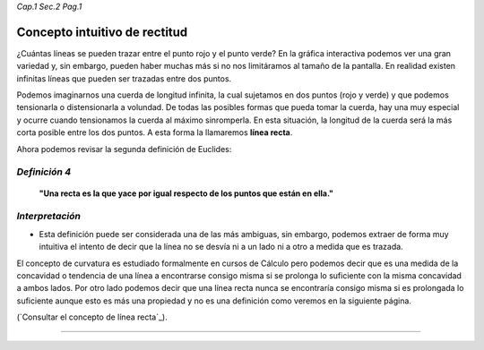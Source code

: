 *Cap.1 Sec.2 Pag.1*

Concepto intuitivo de rectitud
===============================================================================

¿Cuántas líneas se pueden trazar entre el punto rojo y el punto verde?
En la gráfica interactiva podemos ver una gran variedad y, sin embargo, pueden
haber muchas más si no nos limitáramos al tamaño de la pantalla. En realidad
existen infinitas líneas que pueden ser trazadas entre dos puntos.

Podemos imaginarnos una cuerda de longitud infinita, la cual sujetamos en dos
puntos (rojo y verde) y que podemos tensionarla o distensionarla a volundad.
De todas las posibles formas que pueda tomar la cuerda, hay una muy especial y
ocurre cuando tensionamos la cuerda al máximo sinromperla. En esta situación,
la longitud de la cuerda será la más corta posible entre los dos puntos. A esta
forma la llamaremos **línea recta**. 

Ahora podemos revisar la segunda definición de Euclides:

*Definición 4*
-------------------
    **"Una recta es la que yace por igual respecto de los puntos que están en
    ella."**

*Interpretación*
-------------------
* Esta definición puede ser considerada una de las más ambiguas, sin embargo,
  podemos extraer de forma muy intuitiva el intento de decir que la línea no se
  desvía ni a un lado ni a otro a medida que es trazada.

El concepto de curvatura es estudiado formalmente en cursos de Cálculo pero
podemos decir que es una medida de la concavidad o tendencia de una línea a
encontrarse consigo misma si se prolonga lo suficiente con la misma concavidad
a ambos lados. Por otro lado podemos decir que una línea recta nunca se
encontraría consigo misma si es prolongada lo suficiente aunque esto es más una
propiedad y no es una definición como veremos en la siguiente página.

(`Consultar el concepto de línea recta`_).

------------------------
